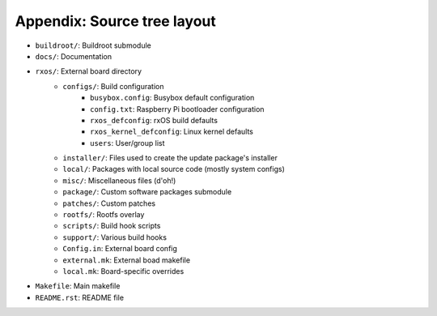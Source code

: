 Appendix: Source tree layout
============================

- ``buildroot/``: Buildroot submodule
- ``docs/``: Documentation
- ``rxos/``: External board directory
    - ``configs/``: Build configuration
          - ``busybox.config``: Busybox default configuration
          - ``config.txt``: Raspberry Pi bootloader configuration
          - ``rxos_defconfig``: rxOS build defaults
          - ``rxos_kernel_defconfig``: Linux kernel defaults
          - ``users``: User/group list
    - ``installer/``: Files used to create the update package's installer
    - ``local/``: Packages with local source code (mostly system configs)
    - ``misc/``: Miscellaneous files (d'oh!)
    - ``package/``: Custom software packages submodule
    - ``patches/``: Custom patches
    - ``rootfs/``: Rootfs overlay
    - ``scripts/``: Build hook scripts
    - ``support/``: Various build hooks
    - ``Config.in``: External board config
    - ``external.mk``: External boad makefile
    - ``local.mk``: Board-specific overrides
- ``Makefile``: Main makefile
- ``README.rst``: README file
